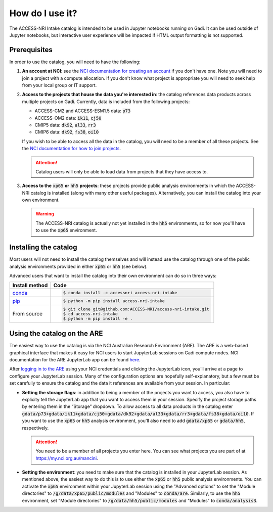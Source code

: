 .. how:

How do I use it?
================

The ACCESS-NRI Intake catalog is intended to be used in Jupyter notebooks running on Gadi. It can be 
used outside of Jupyter notebooks, but interactive user experience will be impacted if HTML output 
formatting is not supported. 

.. _prerequisites:

Prerequisites
^^^^^^^^^^^^^

In order to use the catalog, you will need to have the following:

#. **An account at NCI**: see the `NCI documentation for creating an account 
   <https://opus.nci.org.au/display/Help/How+to+create+an+NCI+user+account>`_ if you don't have one. 
   Note you will need to join a project with a compute allocation. If you don't know what project is 
   appropriate you will need to seek help from your local group or IT support.

#. **Access to the projects that house the data you're interested in**: the catalog references data 
   products across multiple projects on Gadi.  Currently, data is included from the following projects:

   * ACCESS-CM2 and ACCESS-ESM1.5 data: :code:`p73`
   * ACCESS-OM2 data: :code:`ik11`, :code:`cj50`
   * CMIP5 data: :code:`dk92`, :code:`al33`, :code:`rr3`
   * CMIP6 data: :code:`dk92`, :code:`fs38`, :code:`oi10`

   If you wish to be able to access all the data in the catalog, you will need to be a member of all 
   these projects. See the `NCI documentation for how to join projects 
   <https://opus.nci.org.au/display/Help/How+to+connect+to+a+project>`_.

   .. attention::

      Catalog users will only be able to load data from projects that they have access to.

#. **Access to the** :code:`xp65` **or** :code:`hh5` **projects**: these projects provide public 
   analysis environments in which the ACCESS-NRI catalog is installed (along with many other useful 
   packages). Alternatively, you can install the catalog into your own environment.

   .. warning::
      The ACCESS-NRI catalog is actually not yet installed in the :code:`hh5` environments, so for now 
      you'll have to use the :code:`xp65` environment.

.. _installation:

Installing the catalog
^^^^^^^^^^^^^^^^^^^^^^

Most users will not need to install the catalog themselves and will instead use the catalog through one 
of the public analysis environments provided in either :code:`xp65` or :code:`hh5` (see below).

Advanced users that want to install the catalog into their own environment can do so in three ways:

============================================ ===========================================
Install method                               Code
============================================ ===========================================
`conda <https://docs.conda.io/en/latest/>`_  .. code-block:: bash

                                                $ conda install -c accessnri access-nri-intake

`pip <https://pypi.org/project/pip/>`_       .. code-block:: bash

                                                $ python -m pip install access-nri-intake

From source                                  .. code-block:: bash

                                                $ git clone git@github.com:ACCESS-NRI/access-nri-intake.git
                                                $ cd access-nri-intake
                                                $ python -m pip install -e .

============================================ ===========================================

.. _are_setup:

Using the catalog on the ARE
^^^^^^^^^^^^^^^^^^^^^^^^^^^^

The easiest way to use the catalog is via the NCI Australian Research Environment (ARE). The ARE is a 
web-based graphical interface that makes it easy for NCI users to start JupyterLab sessions on Gadi 
compute nodes. NCI documentation for the ARE JupyterLab app can be found 
`here <https://opus.nci.org.au/display/Help/3.+JupyterLab+App>`_.

After `logging in to the ARE <https://are.nci.org.au/>`_ using your NCI credentials and clicking the 
JupyterLab icon, you’ll arrive at a page to configure your JupyterLab session. Many of the configuration 
options are hopefully self-explanatory, but a few must be set carefully to ensure the catalog and the 
data it references are available from your session. In particular:

* **Setting the storage flags**: in addition to being a member of the projects you want to access, you 
  also have to explicity tell the JupyterLab app that you want to access them in your session. Specify 
  the project storage paths by entering them in the “Storage” dropdown. To allow access to all data 
  products in the catalog enter 
  :code:`gdata/p73+gdata/ik11+gdata/cj50+gdata/dk92+gdata/al33+gdata/rr3+gdata/fs38+gdata/oi10`. If you 
  want to use the :code:`xp65` or :code:`hh5` analysis environment, you'll also need to add 
  :code:`gdata/xp65` or :code:`gdata/hh5`, respectively.

  .. attention::
     You need to be a member of all projects you enter here. You can see what projects you are part of 
     at `https://my.nci.org.au/mancini <https://my.nci.org.au/mancini>`_.

* **Setting the environment**: you need to make sure that the catalog is installed in your JupyterLab 
  session. As mentioned above, the easiest way to do this is to use either the :code:`xp65` or 
  :code:`hh5` public analysis environments. You can activate the :code:`xp65` environment within your 
  JupyterLab session using the "Advanced options" to set the "Module directories" to 
  :code:`/g/data/xp65/public/modules` and "Modules" to :code:`conda/are`. Similarly, to use the 
  :code:`hh5` environment, set "Module directories" to :code:`/g/data/hh5/public/modules` and "Modules" 
  to :code:`conda/analysis3`.
